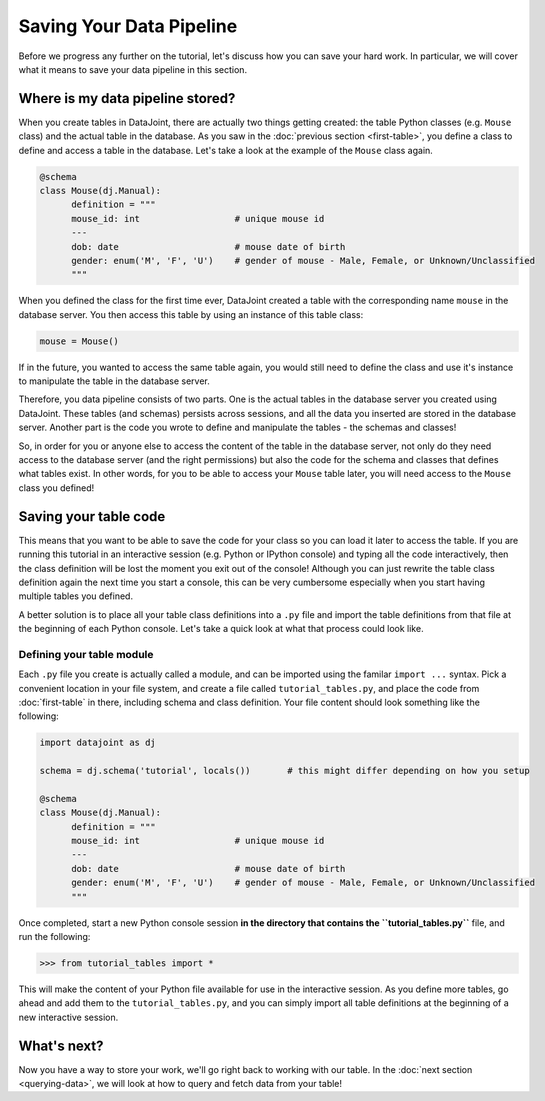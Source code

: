 Saving Your Data Pipeline
=========================

Before we progress any further on the tutorial, let's discuss how you can save your hard work. In particular,
we will cover what it means to save your data pipeline in this section.

Where is my data pipeline stored?
---------------------------------

When you create tables in DataJoint, there are actually two things getting created: the table Python classes
(e.g. ``Mouse`` class) and the actual table in the database. As you saw in the :doc:`previous section <first-table>`,
you define a class to define and access a table in the database. Let's take a look at the example of the
``Mouse`` class again.

.. code-block:: python

  @schema
  class Mouse(dj.Manual):
        definition = """
        mouse_id: int                  # unique mouse id
        ---
        dob: date                      # mouse date of birth
        gender: enum('M', 'F', 'U')    # gender of mouse - Male, Female, or Unknown/Unclassified
        """

When you defined the class for the first time ever, DataJoint created a table with the corresponding name ``mouse``
in the database server. You then access this table by using an instance of this table class:

.. code-block:: python
  
  mouse = Mouse()

If in the future, you wanted to access the same table again, you would still need to 
define the class and use it's instance to manipulate the table in the database server.

Therefore, you data pipeline consists of two parts. One is the actual tables in the database server you created
using DataJoint. These tables (and schemas) persists across sessions, and all the data you inserted are stored
in the database server. Another part is the code you wrote to define and manipulate the tables - the schemas and
classes!

So, in order for you or anyone else to access the content of the table in the database server, not only do they
need access to the database server (and the right permissions) but also the code for the schema and classes
that defines what tables exist. In other words, for you to be able to access your ``Mouse`` table later, you
will need access to the ``Mouse`` class you defined!

Saving your table code
----------------------

This means that you want to be able to save the code for your class so you can load it later to access the table.
If you are running this tutorial in an interactive session (e.g. Python or IPython console) and typing all the
code interactively, then the class definition will be lost the moment you exit out of the console! Although you
can just rewrite the table class definition again the next time you start a console, this can be very cumbersome
especially when you start having multiple tables you defined.

A better solution is to place all your table class definitions into a ``.py`` file and import the table definitions
from that file at the beginning of each Python console. Let's take a quick look at what that process could look
like.

Defining your table module
^^^^^^^^^^^^^^^^^^^^^^^^^^

Each ``.py`` file you create is actually called a module, and can be imported using the familar ``import ...`` syntax.
Pick a convenient location in your file system, and create a file called ``tutorial_tables.py``, and place the code
from :doc:`first-table` in there, including schema and class definition. Your file content should look something
like the following:

.. code-block:: python
  
  import datajoint as dj

  schema = dj.schema('tutorial', locals())       # this might differ depending on how you setup

  @schema
  class Mouse(dj.Manual):
        definition = """
        mouse_id: int                  # unique mouse id
        ---
        dob: date                      # mouse date of birth
        gender: enum('M', 'F', 'U')    # gender of mouse - Male, Female, or Unknown/Unclassified
        """

Once completed, start a new Python console session **in the directory that contains the ``tutorial_tables.py``** file,
and run the following:

.. code-block:: python

  >>> from tutorial_tables import *

This will make the content of your Python file available for use in the interactive session. As you define more tables,
go ahead and add them to the ``tutorial_tables.py``, and you can simply import all table definitions at the beginning
of a new interactive session. 


What's next?
------------
Now you have a way to store your work, we'll go right back to working with our table.
In the :doc:`next section <querying-data>`, we will look at how to query and fetch data from your table!
